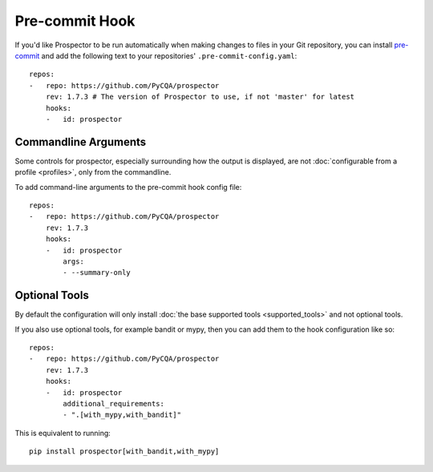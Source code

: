 Pre-commit Hook
===============

If you'd like Prospector to be run automatically when making changes to files in your Git
repository, you can install `pre-commit`_ and add the following
text to your repositories' ``.pre-commit-config.yaml``::

    repos:
    -   repo: https://github.com/PyCQA/prospector
        rev: 1.7.3 # The version of Prospector to use, if not 'master' for latest
        hooks:
        -   id: prospector

.. _pre-commit: https://pre-commit.com/

Commandline Arguments
---------------------

Some controls for prospector, especially surrounding how the output is displayed, are not
:doc:`configurable from a profile <profiles>`, only from the commandline.

To add command-line arguments to the pre-commit hook config file::

    repos:
    -   repo: https://github.com/PyCQA/prospector
        rev: 1.7.3
        hooks:
        -   id: prospector
            args:
            - --summary-only


Optional Tools
--------------

By default the configuration will only install :doc:`the base supported tools <supported_tools>` and not optional tools.

If you also use optional tools, for example bandit or mypy, then you can add
them to the hook configuration like so::

    repos:
    -   repo: https://github.com/PyCQA/prospector
        rev: 1.7.3
        hooks:
        -   id: prospector
            additional_requirements:
            - ".[with_mypy,with_bandit]"

This is equivalent to running::

    pip install prospector[with_bandit,with_mypy]
